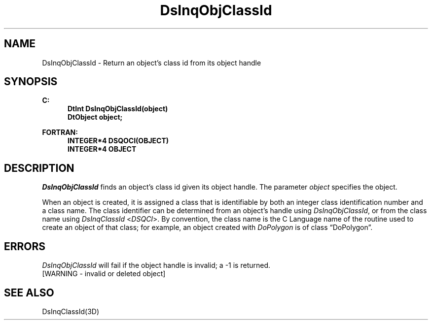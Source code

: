.\"#ident "%W% %G%"
.\"
.\" # Copyright (C) 1994 Kubota Graphics Corp.
.\" # 
.\" # Permission to use, copy, modify, and distribute this material for
.\" # any purpose and without fee is hereby granted, provided that the
.\" # above copyright notice and this permission notice appear in all
.\" # copies, and that the name of Kubota Graphics not be used in
.\" # advertising or publicity pertaining to this material.  Kubota
.\" # Graphics Corporation MAKES NO REPRESENTATIONS ABOUT THE ACCURACY
.\" # OR SUITABILITY OF THIS MATERIAL FOR ANY PURPOSE.  IT IS PROVIDED
.\" # "AS IS", WITHOUT ANY EXPRESS OR IMPLIED WARRANTIES, INCLUDING THE
.\" # IMPLIED WARRANTIES OF MERCHANTABILITY AND FITNESS FOR A PARTICULAR
.\" # PURPOSE AND KUBOTA GRAPHICS CORPORATION DISCLAIMS ALL WARRANTIES,
.\" # EXPRESS OR IMPLIED.
.\"
.TH DsInqObjClassId 3D  "Dore"
.SH NAME
DsInqObjClassId \- Return an object's class id from its object handle
.SH SYNOPSIS
.nf
.ft 3
C:
.in  +.5i
DtInt DsInqObjClassId(object)
DtObject object;
.sp
.in -.5i
FORTRAN:
.in +.5i
INTEGER*4 DSQOCI(OBJECT)
INTEGER*4 OBJECT
.in -.5i
.fi
.SH DESCRIPTION
.IX DSQOCI
.IX DsInqObjClassId
.I DsInqObjClassId
finds an object's class id given its object handle.
The parameter \f2object\fP specifies the object.
.PP
When an object is created, it is assigned a class that is 
identifiable by both an integer class identification number and a class name.  
The class identifier can be determined from an object's 
handle using \f2DsInqObjClassId\f1, or from the class 
name using \f2DsInqClassId\fP <\f2DSQCI\fP>.
By convention, the class name is the C Language name of the routine 
used to create an object of that class; for example, an object 
created with \f2DoPolygon\f1 is of class \*(lqDoPolygon\*(rq.  
.SH ERRORS
.I DsInqObjClassId
will fail if the object handle is invalid; a -1 is returned.
.TP 15
[WARNING - invalid or deleted object]
.SH SEE ALSO
DsInqClassId(3D)
